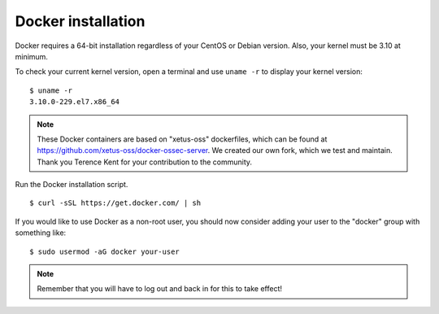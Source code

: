 .. _docker_installation:

Docker installation
===============================

Docker requires a 64-bit installation regardless of your CentOS or Debian version. Also, your kernel must be 3.10 at minimum.

To check your current kernel version, open a terminal and use ``uname -r`` to display your kernel version::

   $ uname -r
   3.10.0-229.el7.x86_64

.. note:: These Docker containers are based on "xetus-oss" dockerfiles, which can be found at `https://github.com/xetus-oss/docker-ossec-server <https://github.com/xetus-oss/docker-ossec-server>`_. We created our own fork, which we test and maintain. Thank you Terence Kent for your contribution to the community.

Run the Docker installation script. ::

   $ curl -sSL https://get.docker.com/ | sh

If you would like to use Docker as a non-root user, you should now consider
adding your user to the "docker" group with something like: ::

  $ sudo usermod -aG docker your-user

.. note:: Remember that you will have to log out and back in for this to take effect!
